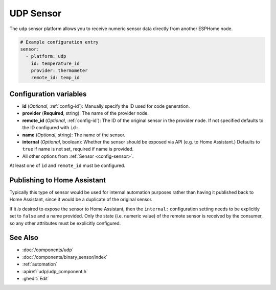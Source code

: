 UDP Sensor
==========

.. seo::
    :description: Instructions for setting up a UDP sensor.
    :image: udp.svg

The ``udp`` sensor platform allows you to receive numeric sensor data directly from another ESPHome node.

.. code-block:: yaml

    # Example configuration entry
    sensor:
      - platform: udp
        id: temperature_id
        provider: thermometer
        remote_id: temp_id

Configuration variables
-----------------------

-  **id** (*Optional*, :ref:`config-id`): Manually specify the ID used for code generation.
-  **provider** (**Required**, string): The name of the provider node.
-  **remote_id** (*Optional*, :ref:`config-id`): The ID of the original sensor in the provider node. If not specified defaults to the ID configured with ``id:``.
-  **name** (*Optional*, string): The name of the sensor.
-  **internal** (*Optional*, boolean): Whether the sensor should be exposed via API (e.g. to Home Assistant.) Defaults to ``true`` if name is not set, required if name is provided.
-  All other options from :ref:`Sensor <config-sensor>`.

At least one of ``id`` and ``remote_id`` must be configured. 

Publishing to Home Assistant
----------------------------

Typically this type of sensor would be used for internal automation purposes rather than having it published back to
Home Assistant, since it would be a duplicate of the original sensor.

If it *is* desired to expose the sensor to Home Assistant, then the ``internal:`` configuration setting needs to be explicitly
set to ``false`` and a name provided.
Only the state (i.e. numeric value) of the remote sensor is received by the consumer, so any other attributes must be explicitly
configured.

See Also
--------

- :doc:`/components/udp`
- :doc:`/components/binary_sensor/index`
- :ref:`automation`
- :apiref:`udp/udp_component.h`
- :ghedit:`Edit`
